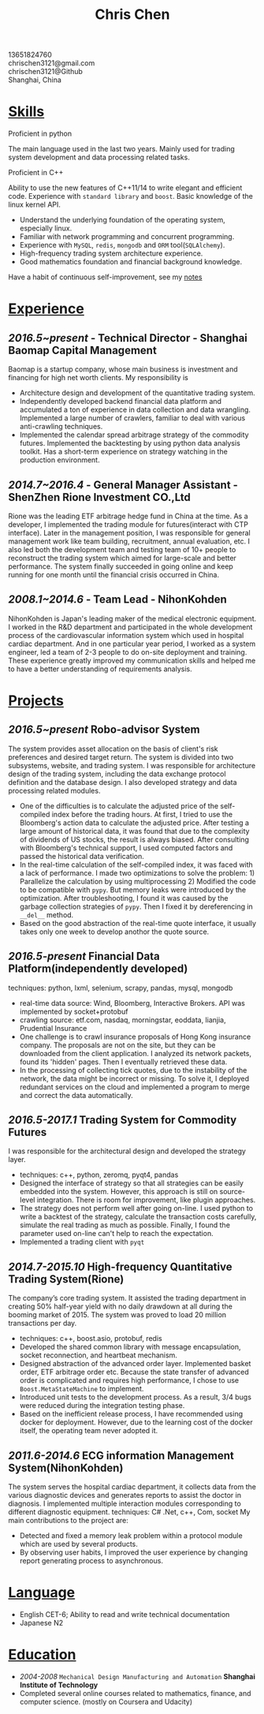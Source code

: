 #+TITLE: Chris Chen
#+OPTIONS: H:2 toc:nil num:nil ^:nil
#+HTML_HEAD: <link rel="stylesheet" type="text/css" href="resume.css" />
#+BEGIN_CENTER
13651824760\\
chrischen3121@gmail.com\\
chrischen3121@Github\\
Shanghai, China\\
#+END_CENTER
* _Skills_
- Proficient in python ::
The main language used in the last two years. Mainly used for trading system development
and data processing related tasks.

- Proficient in C++ :: 
Ability to use the new features of C++11/14 to write elegant and efficient code. 
Experience with ~standard library~ and ~boost~. Basic knowledge of the linux kernel API.

- Understand the underlying foundation of the operating system, especially linux.
- Familiar with network programming and concurrent programming.
- Experience with ~MySQL~, ~redis~, ~mongodb~ and ~ORM~ tool(~SQLAlchemy~).
- High-frequency trading system architecture experience.
- Good mathematics foundation and financial background knowledge. 
Have a habit of continuous self-improvement, see my [[https://chrischen3121.github.io/notes/][notes]]

* _Experience_
** /2016.5~present/ - Technical Director - Shanghai Baomap Capital Management
Baomap is a startup company, whose main business is investment and financing for high net worth clients. My responsibility is
- Architecture design and development of the quantitative trading system.
- Independently developed backend financial data platform and accumulated a ton of experience in data collection and data wrangling. Implemented a large number of crawlers, familiar to deal with various anti-crawling techniques.
- Implemented the calendar spread arbitrage strategy of the commodity futures. Implemented the backtesting by using python data analysis toolkit. Has a short-term experience on strategy watching in the production environment.

** /2014.7~2016.4/ - General Manager Assistant - ShenZhen Rione Investment CO.,Ltd
Rione was the leading ETF arbitrage hedge fund in China at the time. As a developer, I implemented the 
trading module for futures(interact with CTP interface). Later in the management position, I was responsible 
for general management work like team building, recruitment, annual evaluation, etc. I also led both the 
development team and testing team of 10+ people to reconstruct the trading system which aimed for large-scale 
and better performance. The system finally succeeded in going online and keep running for one month until 
the financial crisis occurred in China.

** /2008.1~2014.6/ - Team Lead - NihonKohden
NihonKohden is Japan's leading maker of the medical electronic equipment. I worked in the R&D department and
participated in the whole development process of the cardiovascular information system which used in hospital
cardiac department. And in one particular year period, I worked as a system engineer, led a team of 2-3 people 
to do on-site deployment and training. These experience greatly improved my communication skills and helped me
to have a better understanding of requirements analysis. 

* _Projects_
** /2016.5~present/ Robo-advisor System
The system provides asset allocation on the basis of client's risk preferences and desired target return. 
The system is divided into two subsystems, website, and trading system. I was responsible for architecture 
design of the trading system, including the data exchange protocol definition and the database design. 
I also developed strategy and data processing related modules.
- One of the difficulties is to calculate the adjusted price of the self-compiled index before the trading hours. At first, I tried to use the Bloomberg's action data to calculate the adjusted price. After testing a large amount of historical data, it was found that due to the complexity of dividends of US stocks, the result is always biased. After consulting with Bloomberg's technical support, I used computed factors and passed the historical data verification.
- In the real-time calculation of the self-compiled index, it was faced with a lack of performance. I made two optimizations to solve the problem: 1) Parallelize the calculation by using multiprocessing 2) Modified the code to be compatible with ~pypy~. But memory leaks were introduced by the optimization. After troubleshooting, I found it was caused by the garbage collection strategies of ~pypy~. Then I fixed it by dereferencing in =__del__= method.
- Based on the good abstraction of the real-time quote interface, it usually takes only one week to develop anothor the quote source.

** /2016.5-present/ Financial Data Platform(independently developed)
techniques: python, lxml, selenium, scrapy, pandas, mysql, mongodb
- real-time data source: Wind, Bloomberg, Interactive Brokers. API was implemented by socket+protobuf
- crawling source: etf.com, nasdaq, morningstar, eoddata, lianjia, Prudential Insurance
- One challenge is to crawl insurance proposals of Hong Kong insurance company. The proposals are not on the site, but they can be downloaded from the client application. I analyzed its network packets, found its 'hidden' pages. Then I eventually retrieved these data.
- In the processing of collecting tick quotes, due to the instability of the network, the data might be incorrect or missing. To solve it, I deployed redundant services on the cloud and implemented a program to merge and correct the data automatically.

** /2016.5-2017.1/ Trading System for Commodity Futures
I was responsible for the architectural design and developed the strategy layer.
- techniques: c++, python, zeromq, pyqt4, pandas
- Designed the interface of strategy so that all strategies can be easily embedded into the system. However, this approach is still on source-level integration. There is room for improvement, like plugin approaches.
- The strategy does not perform well after going on-line. I used python to write a backtest of the strategy, calculate the transaction costs carefully, simulate the real trading as much as possible. Finally, I found the parameter used on-line can't help to reach the expectation. 
- Implemented a trading client with ~pyqt~

** /2014.7-2015.10/ High-frequency Quantitative Trading System(Rione)
The company’s core trading system. It assisted the trading department in creating 50% half-year yield with no daily drawdown at all during the booming market of 2015. The system was proved to load 20 million transactions per day. 
- techniques: c++, boost.asio, protobuf, redis
- Developed the shared common library with message encapsulation, socket reconnection, and heartbeat mechanism.
- Designed abstraction of the advanced order layer. Implemented basket order, ETF arbitrage order etc. Because the state transfer of advanced order is complicated and requires high performance, I chose to use ~Boost.MetaStateMachine~ to implement.
- Introduced unit tests to the development process. As a result, 3/4 bugs were reduced during the integration testing phase.
- Based on the inefficient release process, I have recommended using docker for deployment. However, due to the learning cost of the docker itself, the operating team never adopted it.

** /2011.6-2014.6/ ECG information Management System(NihonKohden)
The system serves the hospital cardiac department, it collects data from the various diagnostic devices and generates reports to assist the doctor in diagnosis.
I implemented multiple interaction modules corresponding to different diagnostic equipment. techniques: C# .Net, c++, Com, socket 
My main contributions to the project are:
- Detected and fixed a memory leak problem within a protocol module which are used by several products.
- By observing user habits, I improved the user experience by changing report generating process to asynchronous.

* _Language_
- English CET-6; Ability to read and write technical documentation
- Japanese N2

* _Education_
- /2004-2008/ ~Mechanical Design Manufacturing and Automation~ *Shanghai Institute of Technology*
- Completed several online courses related to mathematics, finance, and computer science. (mostly on Coursera and Udacity)
